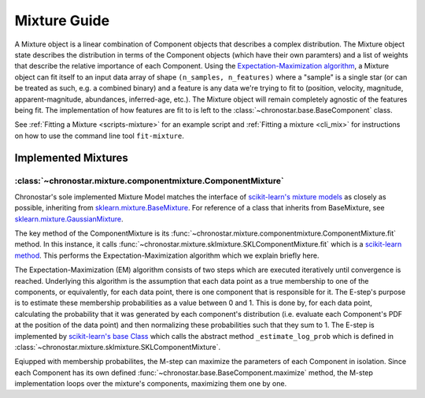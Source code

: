 =============
Mixture Guide
=============

A Mixture object is a linear combination of Component objects that describes a complex distribution. The Mixture object state describes the distribution in terms of the Component
objects (which have their own paramters) and a list of weights that describe the relative
importance of each Component. Using the `Expectation-Maximization algorithm <https://en.wikipedia.org/wiki/Expectation%E2%80%93maximization_algorithm>`_, a Mixture object can fit itself to an input data array of shape ``(n_samples, n_features)`` where a "sample" is a single star (or can be treated as such, e.g. a combined binary) and a feature is any data we're trying to fit to (position, velocity, magnitude, apparent-magnitude, abundances, inferred-age, etc.). The Mixture object will remain completely agnostic of the features being fit. The implementation of how features are fit to is left to the :class:`~chronostar.base.BaseComponent` class.

See :ref:`Fitting a Mixture <scripts-mixture>` for an example script and
:ref:`Fitting a mixture <cli_mix>` for instructions on how to use the command line
tool ``fit-mixture``.


Implemented Mixtures 
--------------------

.. _guide-compmix:

:class:`~chronostar.mixture.componentmixture.ComponentMixture`
^^^^^^^^^^^^^^^^^^^^^^^^^^^^^^^^^^^^^^^^^^^^^^^^^^^^^^^^^^^^^^
Chronostar's sole implemented Mixture Model matches the interface of `scikit-learn's mixture models <https://scikit-learn.org/stable/modules/mixture.html#gmm>`_ as closely as possible, inheriting from `sklearn.mixture.BaseMixture <https://scikit-learn.org/stable/modules/generated/sklearn.base.BaseEstimator.html#sklearn.base.BaseEstimator>`_. For reference of a class that inherits from BaseMixture, see `sklearn.mixture.GaussianMixture <https://scikit-learn.org/stable/modules/generated/sklearn.mixture.GaussianMixture.html#sklearn.mixture.GaussianMixture>`_.


The key method of the ComponentMixture is its :func:`~chronostar.mixture.componentmixture.ComponentMixture.fit` method.
In this instance, it calls :func:`~chronostar.mixture.sklmixture.SKLComponentMixture.fit` which is a `scikit-learn
method <https://github.com/scikit-learn/scikit-learn/blob/02ebf9e68fe1fc7687d9e1047b9e465ae0fd945e/sklearn/mixture/_base.py#L159>`_.
This performs the Expectation-Maximization algorithm which we explain briefly here.

The Expectation-Maximization (EM) algorithm consists of two steps which are
executed iteratively until convergence is reached. Underlying this algorithm is
the assumption that each data point as a true membership to one of the components,
or equivalently, for each data point, there is one component that is responsible
for it. The E-step's purpose is to estimate these membership probabilities as a value between 0 and 1. This is done by, for each data point, calculating the
probability that it was generated by each component's distribution (i.e. evaluate
each Component's PDF at the position of the data point) and then normalizing these
probabilities such that they sum to 1. The E-step is implemented by 
`scikit-learn's base Class <https://github.com/scikit-learn/scikit-learn/blob/02ebf9e68fe1fc7687d9e1047b9e465ae0fd945e/sklearn/mixture/_base.py#L293>`_
which calls the abstract method ``_estimate_log_prob`` which is defined
in :class:`~chronostar.mixture.sklmixture.SKLComponentMixture`.

Eqiupped with membership probabilites, the M-step can maximize the parameters
of each Component in isolation. Since each Component has its own defined
:func:`~chronostar.base.BaseComponent.maximize` method, the M-step implementation
loops over the mixture's components, maximizing them one by one.

